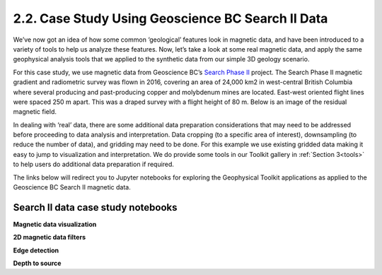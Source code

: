.. _search_example:

2.2. Case Study Using Geoscience BC Search II Data
==================================================

We’ve now got an idea of how some common ‘geological’ features look in magnetic data, and have been introduced to a variety of tools to help us analyze these features. Now, let’s take a look at some real magnetic data, and apply the same geophysical analysis tools that we applied to the synthetic data from our simple 3D geology scenario.

For this case study, we use magnetic data from Geoscience BC’s `Search Phase II`_ project. The Search Phase II magnetic gradient and radiometric survey was flown in 2016, covering an area of 24,000 km2 in west-central British Columbia where several producing and past-producing copper and molybdenum mines are located. East-west oriented flight lines were spaced 250 m apart. This was a draped survey with a flight height of 80 m. Below is an image of the residual magnetic field. 


.. image:: ../../Notebooks/images/SearchQuestII.png
  :align: center


In dealing with ‘real’ data, there are some additional data preparation considerations that may need to be addressed before proceeding to data analysis and interpretation. Data cropping (to a specific area of interest), downsampling (to reduce the number of data), and gridding may need to be done. For this example we use existing gridded data making it easy to jump to visualization and interpretation. We do provide some tools in our Toolkit gallery in :ref:`Section 3<tools>` to help users do additional data preparation if required. 

The links below will redirect you to Jupyter notebooks for exploring the Geophysical Toolkit applications as applied to the Geoscience BC Search II magnetic data.    


Search II data case study notebooks
-----------------------------------

**Magnetic data visualization**



**2D magnetic data filters**

**Edge detection**

**Depth to source**


.. links:

.. _Search Phase II: http://www.geosciencebc.com/s/Report2017-03.asp